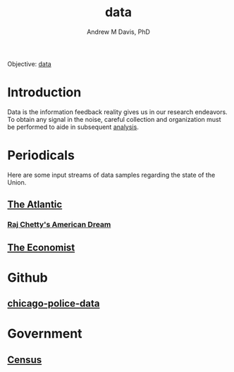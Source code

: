 #+OPTIONS: ':nil *:t -:t ::t <:t H:3 \n:nil ^:t arch:headline
#+OPTIONS: author:t broken-links:nil c:nil creator:nil
#+OPTIONS: d:(not "LOGBOOK") date:t e:t email:nil f:t inline:t num:nil
#+OPTIONS: p:nil pri:nil prop:nil stat:t tags:t tasks:t tex:t
#+OPTIONS: timestamp:t title:t toc:t todo:t |:t
#+TITLE: data
#+AUTHOR: Andrew M Davis, PhD
#+EMAIL: @reconmaster:matrix.org
#+LANGUAGE: en
#+SELECT_TAGS: export
#+EXCLUDE_TAGS: noexport
#+CREATOR: Emacs 26.1 (Org mode 9.1.13)
#+FILETAGS: 気, ki, gov, us, il, data
Objective: [[https://en.wikipedia.org/wiki/Data][data]]
* Introduction
Data is the information feedback reality gives us in our research
endeavors. To obtain any signal in the noise, careful collection and
organization must be performed to aide in subsequent [[../analysis/README.org][analysis]].
* Periodicals
Here are some input streams of data samples regarding the state of the
Union.
** [[https://www.theatlantic.com/][The Atlantic]]
*** [[https://www.theatlantic.com/magazine/archive/2019/08/raj-chettys-american-dream/592804/][Raj Chetty's American Dream]]
** [[https://www.economist.com/united-states/][The Economist]]
* Github
** [[https://github.com/invinst/chicago-police-data][chicago-police-data]]
* Government
** [[https://www.census.gov/][Census]]
